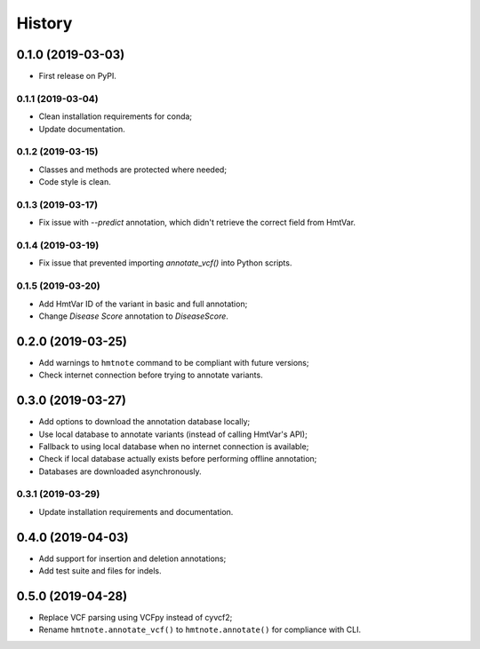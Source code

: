 =======
History
=======

0.1.0 (2019-03-03)
------------------

* First release on PyPI.


0.1.1 (2019-03-04)
==================

* Clean installation requirements for conda;
* Update documentation.


0.1.2 (2019-03-15)
==================

* Classes and methods are protected where needed;
* Code style is clean.


0.1.3 (2019-03-17)
==================

* Fix issue with `--predict` annotation, which didn't retrieve the correct field from HmtVar.


0.1.4 (2019-03-19)
==================

* Fix issue that prevented importing `annotate_vcf()` into Python scripts.


0.1.5 (2019-03-20)
==================

* Add HmtVar ID of the variant in basic and full annotation;
* Change `Disease Score` annotation to `DiseaseScore`.


0.2.0 (2019-03-25)
------------------

* Add warnings to ``hmtnote`` command to be compliant with future versions;
* Check internet connection before trying to annotate variants.


0.3.0 (2019-03-27)
------------------

* Add options to download the annotation database locally;
* Use local database to annotate variants (instead of calling HmtVar's API);
* Fallback to using local database when no internet connection is available;
* Check if local database actually exists before performing offline annotation;
* Databases are downloaded asynchronously.


0.3.1 (2019-03-29)
==================

* Update installation requirements and documentation.


0.4.0 (2019-04-03)
------------------

* Add support for insertion and deletion annotations;
* Add test suite and files for indels.


0.5.0 (2019-04-28)
------------------

* Replace VCF parsing using VCFpy instead of cyvcf2;
* Rename ``hmtnote.annotate_vcf()`` to ``hmtnote.annotate()`` for compliance with CLI.
